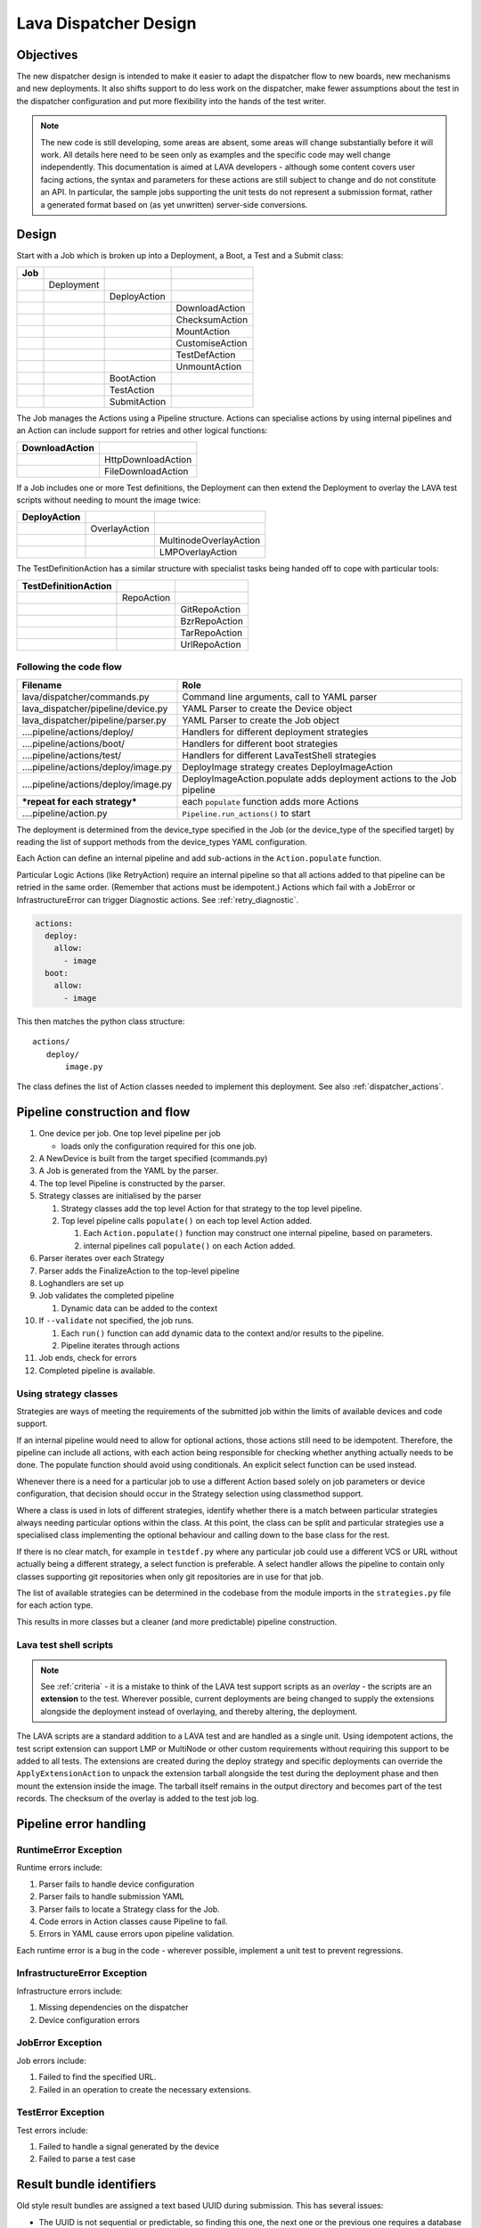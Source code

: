 .. _dispatcher_design:

Lava Dispatcher Design
######################

.. _objectives:

Objectives
**********

The new dispatcher design is intended to make it easier to adapt the
dispatcher flow to new boards, new mechanisms and new deployments. It
also shifts support to do less work on the dispatcher, make fewer
assumptions about the test in the dispatcher configuration and put more
flexibility into the hands of the test writer.

.. note:: The new code is still developing, some areas are absent,
          some areas will change substantially before it will work.
          All details here need to be seen only as examples and the
          specific code may well change independently. This documentation
          is aimed at LAVA developers - although some content covers user
          facing actions, the syntax and parameters for these actions
          are still subject to change and do not constitute an API. In
          particular, the sample jobs supporting the unit tests do not
          represent a submission format, rather a generated format based
          on (as yet unwritten) server-side conversions.

Design
******

Start with a Job which is broken up into a Deployment, a Boot, a Test
and a Submit class:

+-------------+--------------------+------------------+-------------------+
|     Job     |                    |                  |                   |
+=============+====================+==================+===================+
|             |     Deployment     |                  |                   |
+-------------+--------------------+------------------+-------------------+
|             |                    |   DeployAction   |                   |
+-------------+--------------------+------------------+-------------------+
|             |                    |                  |  DownloadAction   |
+-------------+--------------------+------------------+-------------------+
|             |                    |                  |  ChecksumAction   |
+-------------+--------------------+------------------+-------------------+
|             |                    |                  |  MountAction      |
+-------------+--------------------+------------------+-------------------+
|             |                    |                  |  CustomiseAction  |
+-------------+--------------------+------------------+-------------------+
|             |                    |                  |  TestDefAction    |
+-------------+--------------------+------------------+-------------------+
|             |                    |                  |  UnmountAction    |
+-------------+--------------------+------------------+-------------------+
|             |                    |   BootAction     |                   |
+-------------+--------------------+------------------+-------------------+
|             |                    |   TestAction     |                   |
+-------------+--------------------+------------------+-------------------+
|             |                    |   SubmitAction   |                   |
+-------------+--------------------+------------------+-------------------+

The Job manages the Actions using a Pipeline structure. Actions
can specialise actions by using internal pipelines and an Action
can include support for retries and other logical functions:

+------------------------+----------------------------+
|     DownloadAction     |                            |
+========================+============================+
|                        |    HttpDownloadAction      |
+------------------------+----------------------------+
|                        |    FileDownloadAction      |
+------------------------+----------------------------+

If a Job includes one or more Test definitions, the Deployment can then
extend the Deployment to overlay the LAVA test scripts without needing
to mount the image twice:

+----------------------+------------------+---------------------------+
|     DeployAction     |                  |                           |
+======================+==================+===========================+
|                      |   OverlayAction  |                           |
+----------------------+------------------+---------------------------+
|                      |                  |   MultinodeOverlayAction  |
+----------------------+------------------+---------------------------+
|                      |                  |   LMPOverlayAction        |
+----------------------+------------------+---------------------------+

The TestDefinitionAction has a similar structure with specialist tasks
being handed off to cope with particular tools:

+--------------------------------+-----------------+-------------------+
|     TestDefinitionAction       |                 |                   |
+================================+=================+===================+
|                                |    RepoAction   |                   |
+--------------------------------+-----------------+-------------------+
|                                |                 |   GitRepoAction   |
+--------------------------------+-----------------+-------------------+
|                                |                 |   BzrRepoAction   |
+--------------------------------+-----------------+-------------------+
|                                |                 |   TarRepoAction   |
+--------------------------------+-----------------+-------------------+
|                                |                 |   UrlRepoAction   |
+--------------------------------+-----------------+-------------------+

.. _code_flow:

Following the code flow
=======================

+------------------------------------------+-------------------------------------------------+
|                Filename                  |   Role                                          |
+==========================================+=================================================+
| lava/dispatcher/commands.py              | Command line arguments, call to YAML parser     |
+------------------------------------------+-------------------------------------------------+
| lava_dispatcher/pipeline/device.py       | YAML Parser to create the Device object         |
+------------------------------------------+-------------------------------------------------+
| lava_dispatcher/pipeline/parser.py       | YAML Parser to create the Job object            |
+------------------------------------------+-------------------------------------------------+
| ....pipeline/actions/deploy/             | Handlers for different deployment strategies    |
+------------------------------------------+-------------------------------------------------+
| ....pipeline/actions/boot/               | Handlers for different boot strategies          |
+------------------------------------------+-------------------------------------------------+
| ....pipeline/actions/test/               | Handlers for different LavaTestShell strategies |
+------------------------------------------+-------------------------------------------------+
| ....pipeline/actions/deploy/image.py     | DeployImage strategy creates DeployImageAction  |
+------------------------------------------+-------------------------------------------------+
| ....pipeline/actions/deploy/image.py     | DeployImageAction.populate adds deployment      |
|                                          | actions to the Job pipeline                     |
+------------------------------------------+-------------------------------------------------+
|   ***repeat for each strategy***         | each ``populate`` function adds more Actions    |
+------------------------------------------+-------------------------------------------------+
| ....pipeline/action.py                   | ``Pipeline.run_actions()`` to start             |
+------------------------------------------+-------------------------------------------------+

The deployment is determined from the device_type specified in the Job
(or the device_type of the specified target) by reading the list of
support methods from the device_types YAML configuration.

Each Action can define an internal pipeline and add sub-actions in the
``Action.populate`` function.

Particular Logic Actions (like RetryAction) require an internal pipeline
so that all actions added to that pipeline can be retried in the same
order. (Remember that actions must be idempotent.) Actions which fail
with a JobError or InfrastructureError can trigger Diagnostic actions.
See :ref:`retry_diagnostic`.

.. code-block:: yaml

 actions:
   deploy:
     allow:
       - image
   boot:
     allow:
       - image

This then matches the python class structure::

 actions/
    deploy/
        image.py

The class defines the list of Action classes needed to implement this
deployment. See also :ref:`dispatcher_actions`.

.. _pipeline_construction:

Pipeline construction and flow
******************************

#. One device per job. One top level pipeline per job

   * loads only the configuration required for this one job.

#. A NewDevice is built from the target specified (commands.py)
#. A Job is generated from the YAML by the parser.
#. The top level Pipeline is constructed by the parser.
#. Strategy classes are initialised by the parser

   #. Strategy classes add the top level Action for that strategy to the
      top level pipeline.
   #. Top level pipeline calls ``populate()`` on each top level Action added.

      #. Each ``Action.populate()`` function may construct one internal
         pipeline, based on parameters.
      #. internal pipelines call ``populate()`` on each Action added.

#. Parser iterates over each Strategy
#. Parser adds the FinalizeAction to the top-level pipeline
#. Loghandlers are set up
#. Job validates the completed pipeline

   #. Dynamic data can be added to the context

#. If ``--validate`` not specified, the job runs.

   #. Each ``run()`` function can add dynamic data to the context and/or
      results to the pipeline.
   #. Pipeline iterates through actions

#. Job ends, check for errors
#. Completed pipeline is available.

.. _using_strategy_classes:

Using strategy classes
======================

Strategies are ways of meeting the requirements of the submitted job within
the limits of available devices and code support.

If an internal pipeline would need to allow for optional actions, those
actions still need to be idempotent. Therefore, the pipeline can include
all actions, with each action being responsible for checking whether
anything actually needs to be done. The populate function should avoid
using conditionals. An explicit select function can be used instead.

Whenever there is a need for a particular job to use a different Action
based solely on job parameters or device configuration, that decision
should occur in the Strategy selection using classmethod support.

Where a class is used in lots of different strategies, identify whether
there is a match between particular strategies always needing particular
options within the class. At this point, the class can be split and
particular strategies use a specialised class implementing the optional
behaviour and calling down to the base class for the rest.

If there is no clear match, for example in ``testdef.py`` where any
particular job could use a different VCS or URL without actually being
a different strategy, a select function is preferable. A select handler
allows the pipeline to contain only classes supporting git repositories
when only git repositories are in use for that job.

The list of available strategies can be determined in the codebase from
the module imports in the ``strategies.py`` file for each action type.

This results in more classes but a cleaner (and more predictable)
pipeline construction.

Lava test shell scripts
=======================

.. note:: See :ref:`criteria` - it is a mistake to think of the LAVA
          test support scripts as an *overlay* - the scripts are an
          **extension** to the test. Wherever possible, current
          deployments are being changed to supply the extensions
          alongside the deployment instead of overlaying, and thereby
          altering, the deployment.

The LAVA scripts are a standard addition to a LAVA test and are handled as
a single unit. Using idempotent actions, the test script extension can
support LMP or MultiNode or other custom requirements without requiring
this support to be added to all tests. The extensions are created during
the deploy strategy and specific deployments can override the
``ApplyExtensionAction`` to unpack the extension tarball alongside the
test during the deployment phase and then mount the extension inside the
image. The tarball itself remains in the output directory and becomes
part of the test records. The checksum of the overlay is added to the
test job log.

Pipeline error handling
***********************

.. _runtime_error_exception:

RuntimeError Exception
======================

Runtime errors include:

#. Parser fails to handle device configuration
#. Parser fails to handle submission YAML
#. Parser fails to locate a Strategy class for the Job.
#. Code errors in Action classes cause Pipeline to fail.
#. Errors in YAML cause errors upon pipeline validation.

Each runtime error is a bug in the code - wherever possible, implement
a unit test to prevent regressions.

.. _infrastructure_error_exception:

InfrastructureError Exception
=============================

Infrastructure errors include:

#. Missing dependencies on the dispatcher
#. Device configuration errors

.. _job_error_exception:

JobError Exception
==================

Job errors include:

#. Failed to find the specified URL.
#. Failed in an operation to create the necessary extensions.

.. _test_error_exception:

TestError Exception
===================

Test errors include:

#. Failed to handle a signal generated by the device
#. Failed to parse a test case

Result bundle identifiers
*************************

Old style result bundles are assigned a text based UUID during submission.
This has several issues:

* The UUID is not sequential or predictable, so finding this one, the
  next one or the previous one requires a database lookup for each. The
  new dispatcher model will not have a persistent database connection.
* The UUID is not available to the dispatcher whilst running the job, so
  cannot be cross-referenced to logs inside the job.
* The UUID makes the final URL of individual test results overly long,
  unmemorable and complex, especially as the test run is also given
  a separate UUID in the old dispatcher model.

The new dispatcher creates a pipeline where every action within the
pipeline is guaranteed to have a unique *level* string which is strictly
sequential, related directly to the type of action and shorter than a
UUID. To make a pipeline result unique on a per instance basis, the only
requirement is that the result includes the JobID which is a sequential
number, passed to the job in the submission YAML. This could also have
been a UUID but the JobID is already a unique ID **for this instance**.

When bundles are downloaded, the database query will need to assign a
UUID to that downloaded file but the file will also include the job
number and the query can also insert the source of the bundle in a
comment in the YAML. This will allow bundles to be uploaded to a different
instance using ``lava-tool`` without the risk of collisions. It is also
possible that the results could provide a link back to the original
job log file and other data - if the original server is visible to
users of the server to which the bundle was later uploaded.

.. _criteria:

Refactoring review criteria
***************************

The refactored dispatcher has different objectives to the original and
any assumptions in the old code must be thrown out. It is very easy to
fall into the old way of writing dispatcher code, so these criteria are
to help developers control the development of new code. Any of these
criteria can be cited in a code review as reasons for a review to be
improved.

.. _keep_dispatcher_dumb:

Keep the dispatcher dumb
========================

There is a temptation to make the dispatcher clever but this only
restricts the test writer from doing their own clever tests by hard
coding commands into the dispatcher codebase. If the dispatcher needs
some information about the test image, that information **must** be
retrieved from the job submission parameters, **not** by calculating
in the dispatcher or running commands inside the test image. Exceptions
to this are the metrics already calculated during download, like file
size and checksums. Any information about the test image which is
permanent within that image, e.g. the partition UUID strings or the
network interface list, can be identified by the process creating that
image or by a script which is run before the image is compressed and
made available for testing. If a test uses a tarball instead of an image,
the test **must** be explicit about the filesystem to use when
unpacking that tarball for use in the test as well as the size and
location of the partition to use.

LAVA will need to implement some safeguards for tests which still need
to deploy any test data to the media hosting the bootloader (e.g. fastboot,
SD card or UEFI) in order to avoid overwriting the bootloader itself.
Therefore, although SD card partitions remain available for LAVA tests
where no other media are supportable by the device, those tests can
**only** use tarballs and pre-defined partitions on the SD card. The
filesystem to use on those partitions needs to be specified by the test
writer.

.. _defaults:

Avoid defaults in dispatcher code
=================================

Constants and defaults are going to need an override somewhere for some
device or test, eventually. Code defensively and put constants into
the utilities module to support modification. Put defaults into the
YAML, not the python code. It is better to have an extra line in the
device_type than a string in the python code as this can later be
extended to a device or a job submission.

Let the test fail and diagnose later
====================================

**Avoid guessing** in LAVA code. If any operation in the dispatcher
could go in multiple paths, those paths must be made explicit to the
test writer. Report the available data, proceed according to the job
definition and diagnose the state of the device afterwards, where
appropriate.

**Avoid trying to be helpful in the test image**. Anticipating an error
and trying to code around it is a mistake. Possible solutions include
but are not limited to:

* Provide an optional, idempotent, class which only acts if a specific
  option is passed in the job definition. e.g. AutoLoginAction.
* Provide a diagnostic class which triggers if the expected problem
  arises. Report on the actual device state and document how to improve
  the job submission to avoid the problem in future.
* Split the deployment strategy to explicitly code for each possible
  path.

AutoLogin is a good example of the problem here. For too long, LAVA has
made assumptions about the incoming image, requiring hacks like
``linaro-overlay`` packages to be added to basic bootstrap images or
disabling passwords for the root user. These *helpful* steps act to
make it harder to use unchanged third party images in LAVA tests.
AutoLogin is the *de facto* default for non-Linaro images.

Another example is the assumption in various parts of LAVA that the
test image will raise a network interface and repeatedly calling ``ping``
on the assumption that the interface will appear, somehow, eventually.

.. _black_box_deploy:

Treat the deployment as a black box
===================================

LAVA has claimed to do this for a long time but the refactored
dispatcher is pushing this further. Do not think of the LAVA scripts
as an *overlay*, the LAVA scripts are **extensions**. When a test wants
an image deployed, the LAVA extensions should be deployed alongside the
image and then mounted to create a ``/lava-$hostname/`` directory. Images
for testing within LAVA are no longer broken up or redeployed but **must**
be deployed **intact**. This avoids LAVA needing to know anything about
issues like SELinux or specific filesystems but may involve multiple
images for systems like Android where data may exist on different physical
devices.

.. _essential_components:

Only protect the essential components
=====================================

LAVA has had a tendency to hardcode commands and operations and there
are critical areas which must still be protected from changes in the
test but these critical areas are restricted to:

#. The dispatcher.
#. Unbricking devices.

**Any** process which has to run on the dispatcher itself **must** be
fully protected from mistakes within tests. This means that **all**
commands to be executed by the dispatcher are hardcoded into the dispatcher
python code with only limited support for overriding parameters or
specifying *tainted* user data.

Tests are prevented from requiring new software to be installed on any
dispatcher which is not already a dependency of ``lava-dispatcher``.
Issues arising from this need to be resolved using MultiNode.

Until such time as there is a general and reliable method of deploying
and testing new bootloaders within LAVA tests, the bootloader / firmware
installed by the lab admin is deemed sacrosanct and must not be altered
or replaced in a test job. However, bootloaders are generally resilient
to errors in the commands, so the commands given to the bootloader remain
accessible to test writers.

It is not practical to scan all test definitions for potentially harmful
commands. If a test inadvertently corrupts the SD card in such a way that
the bootloader is corrupted, that is an issue for the lab admins to
take up with the test submitter.

Give the test writer enough rope
================================

Within the provisos of :ref:`essential_components`, the test writer
needs to be given enough rope and then let LAVA **diagnose** issues
after the event.

There is no reason to restrict the test writer to using LAVA commands
inside the test image - as long as the essential components remain
protected.

Examples:

#. KVM devices need to protect the QEMU command line because these
   commands run on the dispatcher
#. VM devices running on an arndale do **not** need the command line
   to be coded within LAVA. There have already been bug reports on this
   issue.

:ref:`diagnostic_actions` report on the state of the device after some
kind of error. This reporting can include:

* The presence or absence of expected files (like ``/dev/disk/by-id/``
  or ``/proc/net/pnp``).
* Data about running processes or interfaces, e.g. ``ifconfig``

It is a mistake to attempt to calculate data about a test image - instead,
require that the information is provided and **diagnose** the actual
information if the attempt to use the specified information fails.

Guidance
--------

#. If the command is to run inside a deployment, **require** that the
   **full** command line can be specified by the test writer. Remember:
   :ref:`defaults`. It is recommended to have default commands where
   appropriate but these defaults need to support overrides in the job
   submission. This includes using a locally built binary instead of an
   executable installed in ``/usr/bin`` or similar.
#. If the command is run on a dispatcher, **require** that the binary
   to be run on the dispatcher is actually installed on the dispatcher.
   If ``/usr/bin/git`` does not exist, this is a validation error. There
   should be no circumstances where a tool required on the dispatcher
   cannot be identified during validation of the pipeline.
#. An error from running the command on the dispatcher with user-specified
   parameters is a JobError.
#. Where it is safe to do so, offer **overrides** for supportable
   commandline options.

The codebase itself will help identify how much control is handed over
to the test writer. ``self.run_command()`` is a dispatcher call and
needs to be protected. ``connection.sendline()`` is a deployment
call and does not need to be protected.

Providing gold standard images
==============================

Test writers are strongly recommended to only use a known working
setup for their job. A set of gold standard jobs will be defined in
association with the QA team. These jobs will provide a known baseline
for test definition writers, in a similar manner as the existing QA test
definitions provide a base for more elaborate testing.

There will be a series of images provided for as many device types as
practical, covering the basic deployments. Test definitions will be
required to be run against these images before the LAVA team will spend
time investigating bugs arising from tests. These images will provide a
measure of reassurance around the following issues:

* Kernel fails to load NFS or ramdisk.
* Kernel panics when asked to use secondary media.
* Image containing a different kernel to the gold standard fails
  to deploy.

.. note:: It is imperative that test writers understand that a gold
          standard deployment for one device type is not necessarily
          supported for a second device type. Some devices will
          never be able to support all deployment methods due to
          hardware constraints or the lack of kernel support. This is
          **not** a bug in LAVA.
          If a particular deployment is supported but not stable on a
          device type, there will not be a gold standard image for that
          deployment. Any issues in the images using such deployments
          on that type are entirely down to the test writer to fix.

The refactoring will provide :ref:`diagnostic_actions` which point at
these issues and recommend that the test is retried using the standard
kernel, dtb, initramfs, rootfs and other components.

The reason to give developers enough rope is precisely so that kernel
developers are able to fix issues in the test images before problems
show up in the gold standard images. Test writers need to work with the
QA team, using the gold standard images.

Creating a gold standard image
------------------------------

Part of the benefit of a standard image is that the methods for building
the image - and therefore the methods for updating it, modifying it and
preparing custom images based upon it - must be documented clearly.

Where possible, standard tools familiar to developers of the OS concerned
should be used, e.g. debootstrap for Debian based images. The image can
also be a standard OS install. Gold standard images are not "Linaro"
images and should not require Linaro tools. Use AutoLogin support where
required instead of modifying existing images to add Linaro-specific
tools.

All gold standard images need to be kept up to date with the base OS as
many tests will want to install extra software on top and it will waste
time during the test if a lot of other packages need to be updated at
the same time. An update of a gold standard image still needs to be
tested for equivalent or improved performance compared to the current
image before replacing it.

The documentation for building and updating the image needs to be
provided alongside the image itself as a README. This text file should
also be reproduced on a wiki page and contain a link to that page. Any
wiki can be used - if a suitable page does not already exist elsewhere,
use wiki.linaro.org.

Other gold standard components
------------------------------

The standard does not have to be a complete OS image - a kernel with a
DTB (and possibly an initrd) can also count as a standard ramdisk image.
Similarly, a combination of kernel and rootfs can count as a standard
NFS configuration.

The same requirement exists for documenting how to build, modify and
update all components of the "image" and the set of components need to
be tested as a whole to represent a test using the standard.

.. _secondary_media:

Secondary media
***************

With the migration from master images on an SD card to dynamic master
images over NFS, other possibilities arise from the refactoring.

* Deploy a ramdisk, boot and deploy an entire image to a USB key, boot
  and direct bootloader at USB filesystem, including kernel and initrd.
* Deploy an NFS system, boot and bootstrap an image to SATA, boot and
  direct bootloader at SATA filesystem, including kernel and initrd.
* Deploy using a script written by the test author (e.g. debootstrap)
  which is installed in the initial deployment. Parameters for the
  script need to be contained within the test image.

Secondary deployments are done by the device under test, using actions
defined by LAVA and tools provided by the initial deployment. Test writers
need to ensure that the initial deployment has enough support to complete
the second deployment. See :ref:`uuid_device_node`.

Images on remote servers are downloaded to the dispatcher (and decompressed
where relevant) so that the device does not need to do the decompression
or need lots of storage in the initial deployment.

By keeping the downloaded image intact, it becomes possible to put the
LAVA extensions alongside the image instead of inside.

To make this work, several requirements must be met:

* The initial deployment must provide or support installation of all
  tools necessary to complete the second deployment - it is a TestError
  if there is insufficient space or the deployment cannot complete
  this step.
* The initial deployment does not need enough space for the decompressed
  image, however, the initial deployment is responsible for writing the
  decompressed image to the secondary media from ``stdin``, so the amount
  of memory taken up by the initial deployment can have an impact on the
  speed or success of the write.
* The operation of the second deployment is an action which
  **precedes** the second boot. There is no provision for getting
  data back from this test shell into the boot arguments for the next
  boot. Any data which is genuinely persistent needs to be specified
  in advance.
* LAVA manages the path to which the second deployment is written, based
  on the media supported by the device and the ID of that media. Where
  a device supports multiple options for secondary media, the job specifies
  which media is to be used.
* LAVA will need to support instructions in the job definition which
  determine whether a failed test shell should allow or skip the
  boot action following.
* LAVA will declare available media using the **kernel interface** as
  the label. A SATA drive which can only be attached to devices of a
  particular :term:`device type` using USB is still a USB device as it
  is constrained by the USB interface being present in the test image
  kernel. A SATA drive attached to a SATA connector on the board is a
  SATA device in LAVA (irrespective of how the board actually delivers
  the SATA interface on that connector).
* If a device has multiple media of the same type, it is up to the test
  writer to determine how to ensure that the correct image is booted.
  The ``blkid`` of a partition within an image is a permanent UUID within
  that image and needs to be determined in advance if this is to be used
  in arguments to the bootloader as the root filesystem.
* The manufacturer ID and serial number of the hardware to be used for
  the secondary deployment must be set in the device configuration. This
  makes it possible for test images to use such support as is available
  (e.g. ``udev``) to boot the correct device.
* The job definition needs to specify which hardware to use for the
  second deployment - if this label is based on a device node, it is a
  TestError if the use of this label does not result in a successful
  boot.
* The job definition also needs to specify the path to the kernel, dtb
  and the partition containing the rootfs within the deployed image.
* The job definition needs to include the bootloader commands, although
  defaults can be provided in some cases.

.. _uuid_device_node:

UUID vs device node support
===========================

A deployment to secondary media must be done by a running kernel, not
by the bootloader, so restrictions apply to that kernel:

#. Device types with more than one media device sharing the same device
   interface must be identifiable in the device_type configuration.
   These would be devices where, if all slots were populated, a full
   udev kernel would find explicitly more than one ``/dev/sd*`` top
   level device. It does not matter if these are physically different
   types of device (cubietruck has usb and sata) or the same type
   (d01 has three sata). The device_type declares the flag:
   ``UUID-required: True`` for each relevant interface. For cubietruck::

    media:  # two USB slots, one SATA connector
      usb:
        UUID-required: True
      sata:
        UUID-required: False

#. It is important to remember that there are five different identifiers
   involved across the device configuration and job submission:

   #. The ID of the device as it appears to the kernel running the deploy,
      provided by the device configuration: ``uuid``. This is found in
      ``/dev/disk/by-id/`` on a booted system.
   #. The ID of the device as it appears to the bootloader when reading
      deployed files into memory, provided by the device configuration:
      ``device_id``. This can be confirmed by interrupting the bootloader
      and listing the filesystem contents on the specified interface.
   #. The ID of the partition to specify as ``root`` on the kernel
      command line of the deployed kernel when booting the kernel inside
      the image, set by the job submission ``root_uuid``. Must be specified
      if the device has UUID-required set to True.
   #. The ``boot_part`` specified in the job submission which is the
      partition number inside the deployed image where the files can be
      found for the bootloader to execute. Files in this partition will
      be accessed directly through the bootloader, not via any mountpoint
      specified inside the image.
   #. The ``root_part`` specified in the job submission which is the
      partition number inside the deployed image where the root filesystem
      files can be found by the depoyed kernel, once booted. ``root_part``
      cannot be used with ``root_uuid`` - to do so causes a JobError.

Device configuration
====================

Media settings are per-device, based on the capability of the device type.
An individual devices of a specified type *may* have exactly one of the
available slots populated on any one interface. These individual devices
would set UUID-required: False for that interface. e.g. A panda has two
USB host slots. For each panda, if both slots are occupied, specify
``UUID-required: True`` in the device configuration. If only one is
occupied, specify ``UUID-required: False``. If none are occupied, comment
out or remove the entire ``usb`` interface section in the configuration
for that one device. List each specific device which is available as
media on that interface using a humand-usable string, e.g. a Sandisk
Ultra usb stick with a UUID of ``usb-SanDisk_Ultra_20060775320F43006019-0:0``
could simply be called ``SanDisk_Ultra``. Ensure that this label is
unique for each device on the same interface. Jobs will specify this label
in order to look up the actual UUID, allowing physical media to be
replaced with an equivalent device without changing the job submission data.

The device configuration should always include the UUID for all media on
each supported interface, even if ``UUID-required`` is False. The UUID is
the recommended way to specify the media, even when not strictly required.
Record the symlink name (without the path) for the top level device in
``/dev/disk/by-id/`` for the media concerned, i.e. the symlink pointing
at ``../sda`` not the symlink(s) pointing at individual partitions. The
UUID should be **quoted** to ensure that the YAML can be parsed correctly.
Also include the ``device_id`` which is the bootloader view of the same
device on this interface.

.. code-block:: yaml

 device_type: cubietruck
 commands:
  connect: telnet localhost 6000
 media:
   usb:  # bootloader interface name
     UUID-required: True  # cubie1 is pretending to have two usb media attached
     SanDisk_Ultra:
       uuid: "usb-SanDisk_Ultra_20060775320F43006019-0:0"  # /dev/disk/by-id/
       device_id: 0  # the bootloader device id for this media on the 'usb' interface

There is no reasonable way for the device configuration to specify the
device node as it may depend on how the deployed kernel or image is configured.
When this is used, the job submission must contain this data.

Deploy commands
---------------

This is an example block - the actual data values here are known not to
work as the ``deploy`` step is for a panda but the ``boot`` step in the
next example comes from a working cubietruck job.

This example uses a device configuration where ``UUID-required`` is True.

For simplicity, this example also omits the initial deployment and boot,
at the start of this block, the device is already running a kernel with
a ramdisk or rootfs which provides enough support to complete this second
deployment.

.. code-block:: yaml

    # secondary media - use the first deploy to get to a system which can deploy the next
    # in testing, assumed to already be deployed
    - deploy:
        timeout:
          minutes: 10
        to: usb
        os: debian
        # not a real job, just used for unit tests
        compression: gz
        image: http://releases.linaro.org/12.02/ubuntu/leb-panda/panda-ubuntu-desktop.img.gz
        device: SanDisk_Ultra # needs to be exposed in the device-specific UI
        download: /usr/bin/wget


#. Ensure that the ``deploy`` action has sufficient time to download the
   **decompressed** image **and** write that image directly to the media
   using STDOUT. In the example, the deploy timeout has been set to ten
   minutes - in a test on the panda, the actual time required to write
   the specified image to a USB device was around 6 minutes.
#. Note the deployment strategy - ``to: usb``. This is a direct mapping
   to the kernel interface used to deploy and boot this image. The
   bootloader must also support reading files over this interface.
#. The compression method used by the specified image is explicitly set.
#. The image is downloaded and decompressed by the dispatcher, then made
   available to the device to retrieve and write to the specified media.
#. The device is specified as a label so that the correct UUID can be
   constructed from the device configuration data.
#. The download tool is specified as a full path which must exist inside
   the currently deployed system. This tool will be used to retrieve the
   decompressed image from the dispatcher and pass STDOUT to ``dd``. If
   the download tool is the default ``/usr/bin/wget``, LAVA will add the
   following options:
   ``--no-check-certificate --no-proxy --connect-timeout=30 -S --progress=dot:giga -O -``
   If different download tools are required for particular images, these
   can be specified, however, if those tools require options, the writer
   can either ensure that a script exists in the image which wraps those
   options or file a bug to have the alternative tool options supported.

The kernel inside the initial deployment **MUST** support UUID when
deployed on a device where UUID is required, as it is this kernel which
needs to make ``/dev/disk/by-id/$path`` exist for ``dd`` to use.

Boot commands
-------------

.. code-block:: yaml

    - boot:
        method: u-boot
        commands: usb
        parameters:
          shutdown-message: "reboot: Restarting system"
        # these files are part of the image already deployed and are known to the test writer
        kernel: /boot/vmlinuz-3.16.0-4-armmp-lpae
        ramdisk: /boot/initrd.img-3.16.0-4-armmp-lpae.u-boot
        dtb: /boot/dtb-3.16.0-4-armmp-lpae'
        root_uuid: UUID=159d17cc-697c-4125-95a0-a3775e1deabe  # comes from the supplied image.
        boot_part: 1  # the partition on the media from which the bootloader can read the kernel, ramdisk & dtb
        type: bootz

The ``kernel`` and (if specified) the ``ramdisk`` and ``dtb`` paths are
the paths used by the bootloader to load the files in order to boot the
image deployed onto the secondary media. These are **not necessarily**
the same as the paths to the same files as they would appear inside the
image after booting, depending on whether any boot partition is mounted
at a particular mountpoint.

The ``root_uuid`` is the full option for the ``root=`` command to the
kernel, including the ``UUID=`` prefix.

The ``boot_part`` is the number of the partition from which the bootloader
can read the files to boot the image. This will be combined with the
device configuration interface name and device_id to create the command
to the bootloader, e.g.::

 "setenv loadfdt 'load usb 0:1 ${fdt_addr_r} /boot/dtb-3.16.0-4-armmp-lpae''",

The dispatcher does NOT analyze the incoming image - internal UUIDs
inside an image do not change as the refactored dispatcher does **not**
break up or relay the partitions. Therefore, the UUIDs of partitions inside
the image **MUST** be declared by the job submissions.

Secondary connections
*********************

The implementation of VMGroups created a role for a delayed start
Multinode job. This would allow one job to operate over serial, publish
the IP address, start an SSH server and signal the second job that a
connection is ready to be established. This may be useful for situations
where a debugging shell needs to be opened around a virtualisation
boundary.

Device configuration design
***************************

Device configuration has moved to YAML and has a larger scope of possible
methods, related to the pipeline strategies.

Changes from existing configuration
===================================

The device configuration is moving off the dispatcher and into the main
LAVA server database. This simplifies the scheduler and is a step
towards a dumb dispatcher model where the dispatcher receives all device
configuration along with the job instead of deciding which jobs to run
based on local configuration. There is then no need for the device
configuration to include the hostname in the YAML as there is nothing
on the dispatcher to check against - the dispatcher uses the command
line arguments.

The device type configuration is dropped. In preparation for the server-side
integration and templating support, each device configuration includes all
of the configuration for the device type. During testing, this does mean
more repetition inside the files used on the dispatcher command line.

It remains desirable that the final implementation will only provide a
single YAML file to the dispatcher containing the job and all of the
configuration, without reference to configuration which is not relevant
to that job. This allows quicker prototyping of support for new devices.

Example device configuration
----------------------------

.. code-block:: yaml

 device_type: beaglebone-black
 commands:
   connect: telnet localhost 6000
   hard_reset: /usr/bin/pduclient --daemon localhost --hostname pdu --command reboot --port 08
   power_off: /usr/bin/pduclient --daemon localhost --hostname pdu --command off --port 08
   power_on: /usr/bin/pduclient --daemon localhost --hostname pdu --command on --port 08

 parameters:
  bootm:
   kernel: '0x80200000'
   ramdisk: '0x81600000'
   dtb: '0x815f0000'
  bootz:
   kernel: '0x81000000'
   ramdisk: '0x82000000'
   dtb: '0x81f00000'

 actions:
  deploy:
    # list of deployment methods which this device supports
    methods:
      # - image # not ready yet
      - tftp

  boot:
    # list of boot methods which this device supports.
    methods:
      - u-boot:
          parameters:
            bootloader_prompt: U-Boot
            boot_message: Booting Linux
            send_char: False
            # interrupt: # character needed to interrupt u-boot, single whitespace by default
          # method specific stanza
          oe:
            commands:
            - setenv initrd_high '0xffffffff'
            - setenv fdt_high '0xffffffff'
            - setenv bootcmd 'fatload mmc 0:3 0x80200000 uImage; fatload mmc 0:3 0x815f0000 board.dtb;
              bootm 0x80200000 - 0x815f0000'
            - setenv bootargs 'console=ttyO0,115200n8 root=/dev/mmcblk0p5 rootwait ro'
            - boot
          nfs:
            commands:
            - setenv autoload no
            - setenv initrd_high '0xffffffff'
            - setenv fdt_high '0xffffffff'
            - setenv kernel_addr_r '{KERNEL_ADDR}'
            - setenv initrd_addr_r '{RAMDISK_ADDR}'
            - setenv fdt_addr_r '{DTB_ADDR}'
            - setenv loadkernel 'tftp ${kernel_addr_r} {KERNEL}'
            - setenv loadinitrd 'tftp ${initrd_addr_r} {RAMDISK}; setenv initrd_size ${filesize}'
            - setenv loadfdt 'tftp ${fdt_addr_r} {DTB}'
            # this could be a pycharm bug or a YAML problem with colons. Use &#58; for now.
            # alternatively, construct the nfsroot argument from values.
            - setenv nfsargs 'setenv bootargs console=ttyO0,115200n8 root=/dev/nfs rw nfsroot={SERVER_IP}&#58;{NFSROOTFS},tcp,hard,intr ip=dhcp'
            - setenv bootcmd 'dhcp; setenv serverip {SERVER_IP}; run loadkernel; run loadinitrd; run loadfdt; run nfsargs; {BOOTX}'
            - boot
          ramdisk:
            commands:
            - setenv autoload no
            - setenv initrd_high '0xffffffff'
            - setenv fdt_high '0xffffffff'
            - setenv kernel_addr_r '{KERNEL_ADDR}'
            - setenv initrd_addr_r '{RAMDISK_ADDR}'
            - setenv fdt_addr_r '{DTB_ADDR}'
            - setenv loadkernel 'tftp ${kernel_addr_r} {KERNEL}'
            - setenv loadinitrd 'tftp ${initrd_addr_r} {RAMDISK}; setenv initrd_size ${filesize}'
            - setenv loadfdt 'tftp ${fdt_addr_r} {DTB}'
            - setenv bootargs 'console=ttyO0,115200n8 root=/dev/ram0 ip=dhcp'
            - setenv bootcmd 'dhcp; setenv serverip {SERVER_IP}; run loadkernel; run loadinitrd; run loadfdt; {BOOTX}'
            - boot
